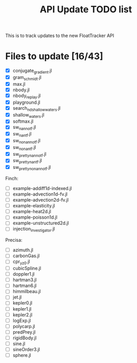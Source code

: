#+title: API Update TODO list

This is to track updates to the new FloatTracker API

* Files to update [16/43]

 - [X] conjugate_gradient.jl
 - [X] gram_schmidt.jl
 - [X] max.jl
 - [X] nbody.jl
 - [X] nbody_replay.jl
 - [X] playground.jl
 - [X] search_nd_shallow_waters.jl
 - [X] shallow_waters.jl
 - [X] softmax.jl
 - [X] sw_nan_notf.jl
 - [X] sw_nan_tf.jl
 - [X] sw_nonan_notf.jl
 - [X] sw_nonan_tf.jl
 - [X] sw_pretty_nan_notf.jl
 - [X] sw_pretty_nan_tf.jl
 - [X] sw_pretty_nonan_notf.jl

Finch:

 - [ ] example-addiff1d-indexed.jl
 - [ ] example-advection1d-fv.jl
 - [ ] example-advection2d-fv.jl
 - [ ] example-elasticity.jl
 - [ ] example-heat2d.jl
 - [ ] example-poisson1d.jl
 - [ ] example-unstructured2d.jl
 - [ ] injection_investigator.jl

Precisa:

 - [ ] azimuth.jl
 - [ ] carbonGas.jl
 - [ ] cpr_yz0.jl
 - [ ] cubicSpline.jl
 - [ ] doppler1.jl
 - [ ] hartman3.jl
 - [ ] hartman6.jl
 - [ ] himmilbeau.jl
 - [ ] jet.jl
 - [ ] kepler0.jl
 - [ ] kepler1.jl
 - [ ] kepler2.jl
 - [ ] logExp.jl
 - [ ] polycarp.jl
 - [ ] predPrey.jl
 - [ ] rigidBody.jl
 - [ ] sine.jl
 - [ ] sineOrder3.jl
 - [ ] sphere.jl

